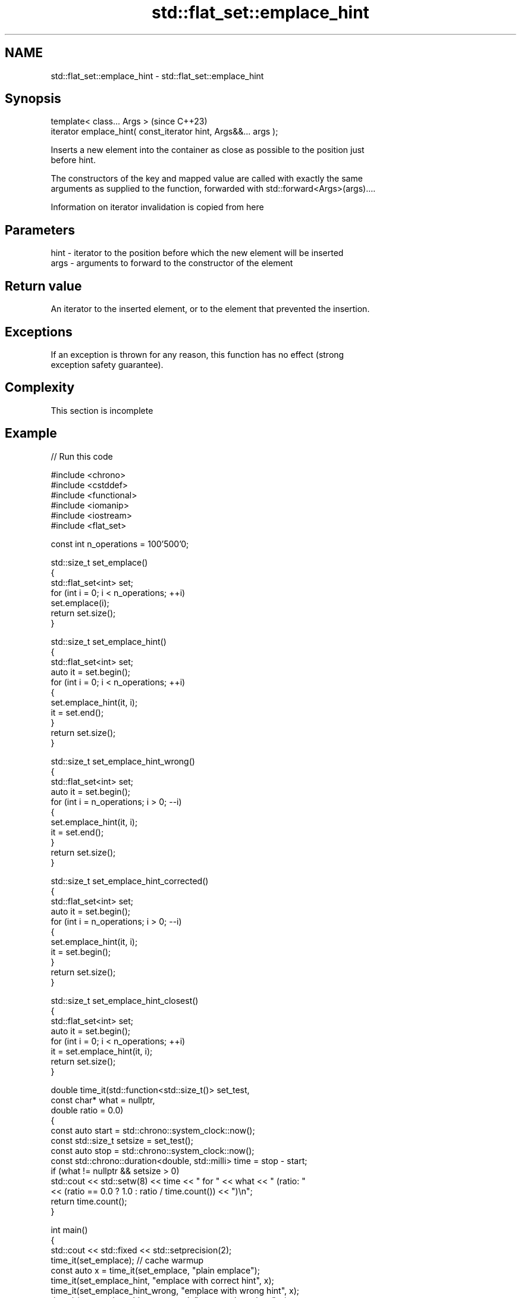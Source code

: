 .TH std::flat_set::emplace_hint 3 "2024.06.10" "http://cppreference.com" "C++ Standard Libary"
.SH NAME
std::flat_set::emplace_hint \- std::flat_set::emplace_hint

.SH Synopsis
   template< class... Args >                                      (since C++23)
   iterator emplace_hint( const_iterator hint, Args&&... args );

   Inserts a new element into the container as close as possible to the position just
   before hint.

   The constructors of the key and mapped value are called with exactly the same
   arguments as supplied to the function, forwarded with std::forward<Args>(args)....

    Information on iterator invalidation is copied from here

.SH Parameters

   hint - iterator to the position before which the new element will be inserted
   args - arguments to forward to the constructor of the element

.SH Return value

   An iterator to the inserted element, or to the element that prevented the insertion.

.SH Exceptions

   If an exception is thrown for any reason, this function has no effect (strong
   exception safety guarantee).

.SH Complexity

    This section is incomplete

.SH Example

   
// Run this code

 #include <chrono>
 #include <cstddef>
 #include <functional>
 #include <iomanip>
 #include <iostream>
 #include <flat_set>
  
 const int n_operations = 100'500'0;
  
 std::size_t set_emplace()
 {
     std::flat_set<int> set;
     for (int i = 0; i < n_operations; ++i)
         set.emplace(i);
     return set.size();
 }
  
 std::size_t set_emplace_hint()
 {
     std::flat_set<int> set;
     auto it = set.begin();
     for (int i = 0; i < n_operations; ++i)
     {
         set.emplace_hint(it, i);
         it = set.end();
     }
     return set.size();
 }
  
 std::size_t set_emplace_hint_wrong()
 {
     std::flat_set<int> set;
     auto it = set.begin();
     for (int i = n_operations; i > 0; --i)
     {
         set.emplace_hint(it, i);
         it = set.end();
     }
     return set.size();
 }
  
 std::size_t set_emplace_hint_corrected()
 {
     std::flat_set<int> set;
     auto it = set.begin();
     for (int i = n_operations; i > 0; --i)
     {
         set.emplace_hint(it, i);
         it = set.begin();
     }
     return set.size();
 }
  
 std::size_t set_emplace_hint_closest()
 {
     std::flat_set<int> set;
     auto it = set.begin();
     for (int i = 0; i < n_operations; ++i)
         it = set.emplace_hint(it, i);
     return set.size();
 }
  
 double time_it(std::function<std::size_t()> set_test,
                const char* what = nullptr,
                double ratio = 0.0)
 {
     const auto start = std::chrono::system_clock::now();
     const std::size_t setsize = set_test();
     const auto stop = std::chrono::system_clock::now();
     const std::chrono::duration<double, std::milli> time = stop - start;
     if (what != nullptr && setsize > 0)
         std::cout << std::setw(8) << time << " for " << what << " (ratio: "
                   << (ratio == 0.0 ? 1.0 : ratio / time.count()) << ")\\n";
     return time.count();
 }
  
 int main()
 {
     std::cout << std::fixed << std::setprecision(2);
     time_it(set_emplace); // cache warmup
     const auto x = time_it(set_emplace, "plain emplace");
     time_it(set_emplace_hint, "emplace with correct hint", x);
     time_it(set_emplace_hint_wrong, "emplace with wrong hint", x);
     time_it(set_emplace_hint_corrected, "corrected emplace", x);
     time_it(set_emplace_hint_closest, "emplace using returned iterator", x);
 }

.SH Possible output:

 ...TODO...

.SH See also

   emplace constructs element in-place
           \fI(public member function)\fP 
   insert  inserts elements
           \fI(public member function)\fP 

.SH Category:
     * Todo without reason
